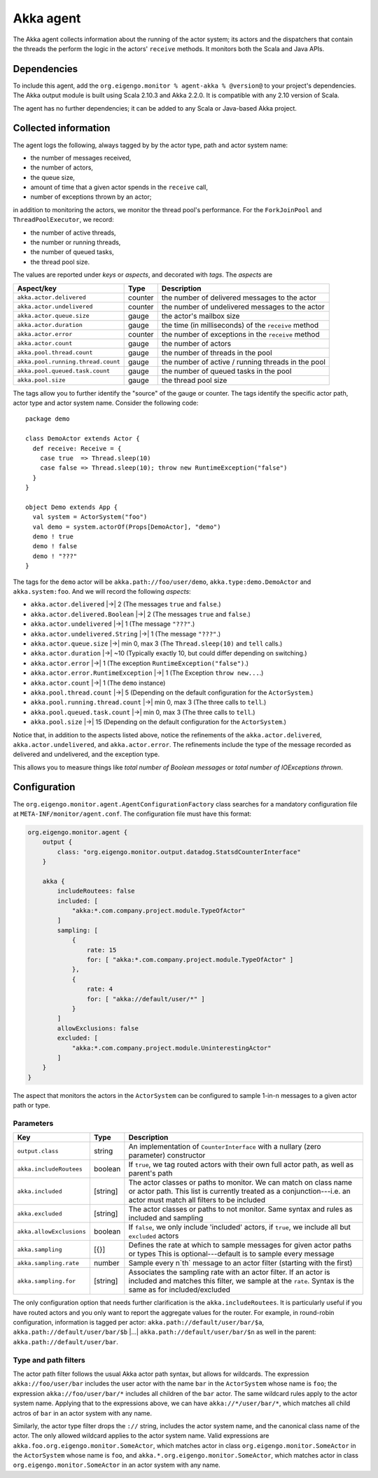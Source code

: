 .. _agent_akka:

##########
Akka agent
##########

The Akka agent collects information about the running of the actor system; its actors and the dispatchers
that contain the threads the perform the logic in the actors' ``receive`` methods. It monitors both the
Scala and Java APIs.

Dependencies
============
To include this agent, add the ``org.eigengo.monitor % agent-akka % @version@`` to your project's
dependencies. The Akka output module is built using Scala 2.10.3 and Akka 2.2.0. It is compatible with
any 2.10 version of Scala.

The agent has no further dependencies; it can be added to any Scala or Java-based Akka project.

Collected information
=====================
The agent logs the following, always tagged by by the actor type, path and actor system name:

* the number of messages received,
* the number of actors,
* the queue size,
* amount of time that a given actor spends in the ``receive`` call,
* number of exceptions thrown by an actor;

in addition to monitoring the actors, we monitor the thread pool's performance. For the
``ForkJoinPool`` and ``ThreadPoolExecutor``, we record:

* the number of active threads,
* the number or running threads,
* the number of queued tasks,
* the thread pool size.

The values are reported under *keys* or *aspects*, and decorated with *tags*. The *aspects* are

==================================  ========  ====================================================
Aspect/key                          Type      Description
==================================  ========  ====================================================
``akka.actor.delivered``            counter   the number of delivered messages to the actor
``akka.actor.undelivered``          counter   the number of undelivered messages to the actor
``akka.actor.queue.size``           gauge     the actor's mailbox size
``akka.actor.duration``             gauge     the time (in milliseconds) of the ``receive`` method
``akka.actor.error``                counter   the number of exceptions in the ``receive`` method
``akka.actor.count``                gauge     the number of actors
``akka.pool.thread.count``          gauge     the number of threads in the pool
``akka.pool.running.thread.count``  gauge     the number of active / running threads in the pool
``akka.pool.queued.task.count``     gauge     the number of queued tasks in the pool
``akka.pool.size``                  gauge     the thread pool size
==================================  ========  ====================================================

The tags allow you to further identify the "source" of the gauge or counter. The tags identify the
specific actor path, actor type and actor system name. Consider the following code::

    package demo

    class DemoActor extends Actor {
      def receive: Receive = {
        case true  => Thread.sleep(10)
        case false => Thread.sleep(10); throw new RuntimeException("false")
      }
    }

    object Demo extends App {
      val system = ActorSystem("foo")
      val demo = system.actorOf(Props[DemoActor], "demo")
      demo ! true
      demo ! false
      demo ! "???"
    }

The tags for the ``demo`` actor will be ``akka.path://foo/user/demo``, ``akka.type:demo.DemoActor`` and
``akka.system:foo``. And we will record the following *aspects*:

* ``akka.actor.delivered`` |->| 2 (The messages ``true`` and ``false``.)
* ``akka.actor.delivered.Boolean`` |->| 2 (The messages ``true`` and ``false``.)
* ``akka.actor.undelivered`` |->| 1 (The message ``"???"``.)
* ``akka.actor.undelivered.String`` |->| 1 (The message ``"???"``.)
* ``akka.actor.queue.size`` |->| min 0, max 3 (The ``Thread.sleep(10)`` and ``tell`` calls.)
* ``akka.actor.duration`` |->| ~10 (Typically exactly 10, but could differ depending on switching.)
* ``akka.actor.error`` |->| 1 (The exception ``RuntimeException("false")``.)
* ``akka.actor.error.RuntimeException`` |->| 1 (The Exception ``throw new...``.)
* ``akka.actor.count`` |->| 1 (The ``demo`` instance)
* ``akka.pool.thread.count`` |->| 5 (Depending on the default configuration for the ``ActorSystem``.)
* ``akka.pool.running.thread.count`` |->| min 0, max 3 (The three calls to ``tell``.)
* ``akka.pool.queued.task.count`` |->| min 0, max 3 (The three calls to ``tell``.)
* ``akka.pool.size`` |->| 15 (Depending on the default configuration for the ``ActorSystem``.)

.. |->| raw:: latex

    $\rightarrow$

Notice that, in addition to the aspects listed above, notice the refinements of the
``akka.actor.delivered``, ``akka.actor.undelivered``, and ``akka.actor.error``. The refinements
include the type of the message recorded as delivered and undelivered, and the exception type.

This allows you to measure things like *total number of Boolean messages* or
*total number of IOExceptions thrown*.

Configuration
=============

The ``org.eigengo.monitor.agent.AgentConfigurationFactory`` class searches for a mandatory
configuration file at ``META-INF/monitor/agent.conf``. The configuration file must have this format:

.. code:: json

    org.eigengo.monitor.agent {
        output {
            class: "org.eigengo.monitor.output.datadog.StatsdCounterInterface"
        }

        akka {
            includeRoutees: false
            included: [
                "akka:*.com.company.project.module.TypeOfActor"
            ]
            sampling: [
                {
                    rate: 15
                    for: [ "akka:*.com.company.project.module.TypeOfActor" ]
                },
                {
                    rate: 4
                    for: [ "akka://default/user/*" ]
                }
            ]
            allowExclusions: false
            excluded: [
                "akka:*.com.company.project.module.UninterestingActor"
            ]
        }
    }


The aspect that monitors the actors in the ``ActorSystem`` can be configured to sample 1-in-n messages
to a given actor path or type.

Parameters
----------

.. tabularcolumns:: |l|l|p{11cm}|

========================  ========  ===========================================================================
Key                       Type      Description
========================  ========  ===========================================================================
``output.class``          string    An implementation of ``CounterInterface`` with a nullary (zero parameter)
                                    constructor
``akka.includeRoutees``   boolean   If ``true``, we tag routed actors with their own full actor path, as well
                                    as parent's path
``akka.included``         [string]  The actor classes or paths to monitor. We can match on class name or actor
                                    path. This list is currently treated as a conjunction---i.e. an actor must
                                    match all filters to be included
``akka.excluded``         [string]  The actor classes or paths to not monitor. Same syntax and rules as included
                                    and sampling
``akka.allowExclusions``  boolean   If ``false``, we only include 'included' actors, if ``true``, we include all
                                    but ``excluded`` actors
``akka.sampling``         [{}]      Defines the rate at which to sample messages for given actor paths or types
                                    This is optional---default is to sample every message
``akka.sampling.rate``    number    Sample every n`th` message to an actor filter (starting with the first)
``akka.sampling.for``     [string]  Associates the sampling rate with an actor filter. If an actor is included
                                    and matches this filter, we sample at the ``rate``. Syntax is the same
                                    as for included/excluded
========================  ========  ===========================================================================

The only configuration option that needs further clarification is the ``akka.includeRoutees``. It is
particularly useful if you have routed actors and you only want to report the aggregate values for the
router. For example, in round-robin configuration, information is tagged per actor:
``akka.path://default/user/bar/$a``, ``akka.path://default/user/bar/$b`` |...|
``akka.path://default/user/bar/$n`` as well in the parent: ``akka.path://default/user/bar``.

.. |...| raw:: latex

    \ldots\

Type and path filters
---------------------

The actor path filter follows the usual Akka actor path syntax, but allows for wildcards. The expression
``akka://foo/user/bar`` includes the user actor with the name ``bar`` in the ``ActorSystem`` whose name
is ``foo``; the expression ``akka://foo/user/bar/*`` includes all children of the ``bar`` actor. The same
wildcard rules apply to the actor system name. Applying that to the expressions above, we can have
``akka://*/user/bar/*``, which matches all child actros of ``bar`` in an actor system with any name.

Similarly, the actor type filter drops the ``://`` string, includes the actor system name, and
the canonical class name of the actor. The only allowed wildcard applies to the actor system name.
Valid expressions are ``akka.foo.org.eigengo.monitor.SomeActor``, which  matches actor in class
``org.eigengo.monitor.SomeActor`` in the ``ActorSystem`` whose name is ``foo``, and
``akka.*.org.eigengo.monitor.SomeActor``, which matches actor in class ``org.eigengo.monitor.SomeActor``
in an actor system with any name.

.. raw:: latex

    \newpage
